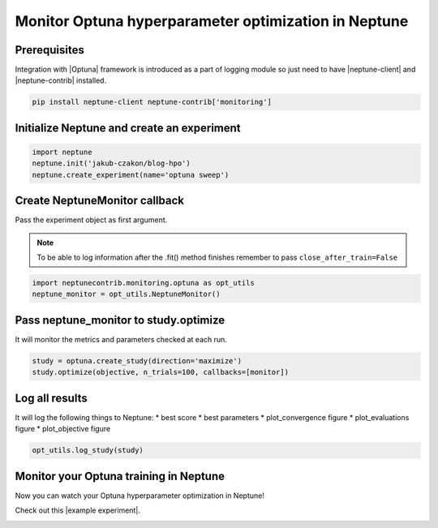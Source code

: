 Monitor Optuna hyperparameter optimization in Neptune
=====================================================
.. image:: ../_static/images/others/optuna_neptuneai.png
   :target: ../_static/images/others/optuna_neptuneai.png
   :alt: Optuna Neptune integration

Prerequisites
-------------
Integration with |Optuna| framework is introduced as a part of logging module so just need to have |neptune-client| and |neptune-contrib| installed.

.. code-block:: bash

    pip install neptune-client neptune-contrib['monitoring']


Initialize Neptune and create an experiment
-------------------------------------------

.. code-block:: python3

    import neptune
    neptune.init('jakub-czakon/blog-hpo')
    neptune.create_experiment(name='optuna sweep')

Create **NeptuneMonitor** callback
----------------------------------
Pass the experiment object as first argument.

.. note:: To be able to log information after the .fit() method finishes remember to pass ``close_after_train=False``

.. code-block:: python3

    import neptunecontrib.monitoring.optuna as opt_utils
    neptune_monitor = opt_utils.NeptuneMonitor()

Pass **neptune_monitor** to **study.optimize**
----------------------------------------------
It will monitor the metrics and parameters checked at each run.

.. code-block:: python3

    study = optuna.create_study(direction='maximize')
    study.optimize(objective, n_trials=100, callbacks=[monitor])

Log all results
---------------
It will log the following things to Neptune:
* best score
* best parameters
* plot_convergence figure
* plot_evaluations figure
* plot_objective figure

.. code-block:: python3

    opt_utils.log_study(study)

Monitor your Optuna training in Neptune
---------------------------------------
Now you can watch your Optuna hyperparameter optimization in Neptune!

Check out this |example experiment|.

.. image:: ../_static/images/optuna/optuna_monitoring.gif
   :target: ../_static/images/optuna/optuna_monitoring.gif
   :alt: Optuna monitoring in Neptune

.. External links

.. |Optuna| raw:: html

    <a href="https://optuna.org/" target="_blank">Optuna</a>

.. |example experiment| raw:: html

    <a href="https://ui.neptune.ai/jakub-czakon/blog-hpo/e/BLOG-270/logs" target="_blank">example experiment</a>

.. |neptune-client| raw:: html

    <a href="https://github.com/neptune-ai/neptune-client" target="_blank">neptune-client</a>

.. |neptune-contrib| raw:: html

    <a href="https://neptune-contrib.readthedocs.io/_modules/neptunecontrib/monitoring/skopt.html#log_results" target="_blank">neptune-contrib</a>
